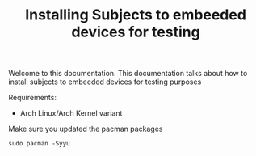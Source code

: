 #+TITLE: Installing Subjects to embeeded devices for testing

Welcome to this documentation. This documentation talks about how to 
install subjects to embeeded devices for testing purposes


Requirements: 

- Arch Linux/Arch Kernel variant




Make sure you updated the pacman packages

#+BEGIN_SRC shell
sudo pacman -Syyu
#+END_SRC
